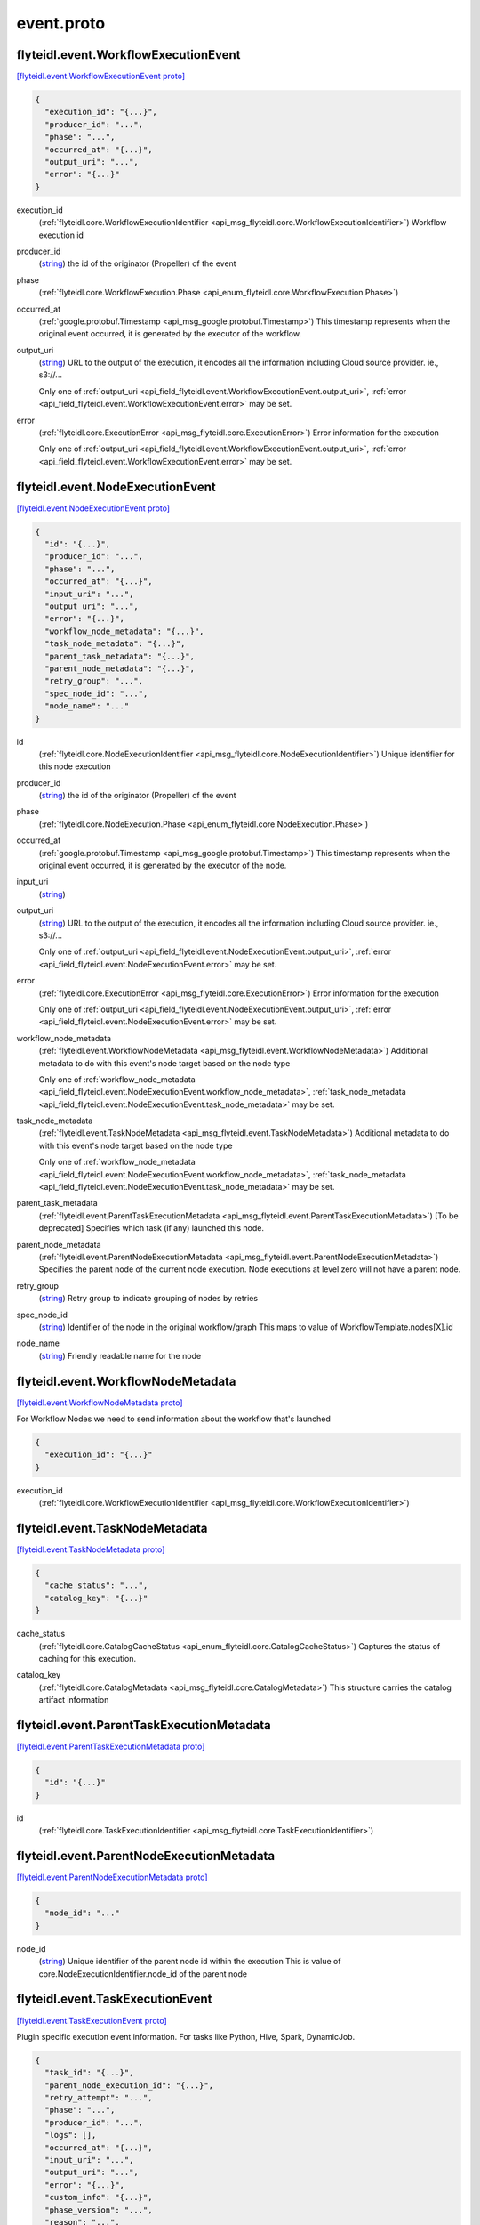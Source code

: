 .. _api_file_flyteidl/event/event.proto:

event.proto
==========================

.. _api_msg_flyteidl.event.WorkflowExecutionEvent:

flyteidl.event.WorkflowExecutionEvent
-------------------------------------

`[flyteidl.event.WorkflowExecutionEvent proto] <https://github.com/lyft/flyteidl/blob/master/protos/flyteidl/event/event.proto#L12>`_


.. code-block:: json

  {
    "execution_id": "{...}",
    "producer_id": "...",
    "phase": "...",
    "occurred_at": "{...}",
    "output_uri": "...",
    "error": "{...}"
  }

.. _api_field_flyteidl.event.WorkflowExecutionEvent.execution_id:

execution_id
  (:ref:`flyteidl.core.WorkflowExecutionIdentifier <api_msg_flyteidl.core.WorkflowExecutionIdentifier>`) Workflow execution id
  
  
.. _api_field_flyteidl.event.WorkflowExecutionEvent.producer_id:

producer_id
  (`string <https://developers.google.com/protocol-buffers/docs/proto#scalar>`_) the id of the originator (Propeller) of the event
  
  
.. _api_field_flyteidl.event.WorkflowExecutionEvent.phase:

phase
  (:ref:`flyteidl.core.WorkflowExecution.Phase <api_enum_flyteidl.core.WorkflowExecution.Phase>`) 
  
.. _api_field_flyteidl.event.WorkflowExecutionEvent.occurred_at:

occurred_at
  (:ref:`google.protobuf.Timestamp <api_msg_google.protobuf.Timestamp>`) This timestamp represents when the original event occurred, it is generated
  by the executor of the workflow.
  
  
.. _api_field_flyteidl.event.WorkflowExecutionEvent.output_uri:

output_uri
  (`string <https://developers.google.com/protocol-buffers/docs/proto#scalar>`_) URL to the output of the execution, it encodes all the information
  including Cloud source provider. ie., s3://...
  
  
  
  Only one of :ref:`output_uri <api_field_flyteidl.event.WorkflowExecutionEvent.output_uri>`, :ref:`error <api_field_flyteidl.event.WorkflowExecutionEvent.error>` may be set.
  
.. _api_field_flyteidl.event.WorkflowExecutionEvent.error:

error
  (:ref:`flyteidl.core.ExecutionError <api_msg_flyteidl.core.ExecutionError>`) Error information for the execution
  
  
  
  Only one of :ref:`output_uri <api_field_flyteidl.event.WorkflowExecutionEvent.output_uri>`, :ref:`error <api_field_flyteidl.event.WorkflowExecutionEvent.error>` may be set.
  


.. _api_msg_flyteidl.event.NodeExecutionEvent:

flyteidl.event.NodeExecutionEvent
---------------------------------

`[flyteidl.event.NodeExecutionEvent proto] <https://github.com/lyft/flyteidl/blob/master/protos/flyteidl/event/event.proto#L35>`_


.. code-block:: json

  {
    "id": "{...}",
    "producer_id": "...",
    "phase": "...",
    "occurred_at": "{...}",
    "input_uri": "...",
    "output_uri": "...",
    "error": "{...}",
    "workflow_node_metadata": "{...}",
    "task_node_metadata": "{...}",
    "parent_task_metadata": "{...}",
    "parent_node_metadata": "{...}",
    "retry_group": "...",
    "spec_node_id": "...",
    "node_name": "..."
  }

.. _api_field_flyteidl.event.NodeExecutionEvent.id:

id
  (:ref:`flyteidl.core.NodeExecutionIdentifier <api_msg_flyteidl.core.NodeExecutionIdentifier>`) Unique identifier for this node execution
  
  
.. _api_field_flyteidl.event.NodeExecutionEvent.producer_id:

producer_id
  (`string <https://developers.google.com/protocol-buffers/docs/proto#scalar>`_) the id of the originator (Propeller) of the event
  
  
.. _api_field_flyteidl.event.NodeExecutionEvent.phase:

phase
  (:ref:`flyteidl.core.NodeExecution.Phase <api_enum_flyteidl.core.NodeExecution.Phase>`) 
  
.. _api_field_flyteidl.event.NodeExecutionEvent.occurred_at:

occurred_at
  (:ref:`google.protobuf.Timestamp <api_msg_google.protobuf.Timestamp>`) This timestamp represents when the original event occurred, it is generated
  by the executor of the node.
  
  
.. _api_field_flyteidl.event.NodeExecutionEvent.input_uri:

input_uri
  (`string <https://developers.google.com/protocol-buffers/docs/proto#scalar>`_) 
  
.. _api_field_flyteidl.event.NodeExecutionEvent.output_uri:

output_uri
  (`string <https://developers.google.com/protocol-buffers/docs/proto#scalar>`_) URL to the output of the execution, it encodes all the information
  including Cloud source provider. ie., s3://...
  
  
  
  Only one of :ref:`output_uri <api_field_flyteidl.event.NodeExecutionEvent.output_uri>`, :ref:`error <api_field_flyteidl.event.NodeExecutionEvent.error>` may be set.
  
.. _api_field_flyteidl.event.NodeExecutionEvent.error:

error
  (:ref:`flyteidl.core.ExecutionError <api_msg_flyteidl.core.ExecutionError>`) Error information for the execution
  
  
  
  Only one of :ref:`output_uri <api_field_flyteidl.event.NodeExecutionEvent.output_uri>`, :ref:`error <api_field_flyteidl.event.NodeExecutionEvent.error>` may be set.
  
.. _api_field_flyteidl.event.NodeExecutionEvent.workflow_node_metadata:

workflow_node_metadata
  (:ref:`flyteidl.event.WorkflowNodeMetadata <api_msg_flyteidl.event.WorkflowNodeMetadata>`) 
  Additional metadata to do with this event's node target based
  on the node type
  
  
  Only one of :ref:`workflow_node_metadata <api_field_flyteidl.event.NodeExecutionEvent.workflow_node_metadata>`, :ref:`task_node_metadata <api_field_flyteidl.event.NodeExecutionEvent.task_node_metadata>` may be set.
  
.. _api_field_flyteidl.event.NodeExecutionEvent.task_node_metadata:

task_node_metadata
  (:ref:`flyteidl.event.TaskNodeMetadata <api_msg_flyteidl.event.TaskNodeMetadata>`) 
  Additional metadata to do with this event's node target based
  on the node type
  
  
  Only one of :ref:`workflow_node_metadata <api_field_flyteidl.event.NodeExecutionEvent.workflow_node_metadata>`, :ref:`task_node_metadata <api_field_flyteidl.event.NodeExecutionEvent.task_node_metadata>` may be set.
  
.. _api_field_flyteidl.event.NodeExecutionEvent.parent_task_metadata:

parent_task_metadata
  (:ref:`flyteidl.event.ParentTaskExecutionMetadata <api_msg_flyteidl.event.ParentTaskExecutionMetadata>`) [To be deprecated] Specifies which task (if any) launched this node.
  
  
.. _api_field_flyteidl.event.NodeExecutionEvent.parent_node_metadata:

parent_node_metadata
  (:ref:`flyteidl.event.ParentNodeExecutionMetadata <api_msg_flyteidl.event.ParentNodeExecutionMetadata>`) Specifies the parent node of the current node execution. Node executions at level zero will not have a parent node.
  
  
.. _api_field_flyteidl.event.NodeExecutionEvent.retry_group:

retry_group
  (`string <https://developers.google.com/protocol-buffers/docs/proto#scalar>`_) Retry group to indicate grouping of nodes by retries
  
  
.. _api_field_flyteidl.event.NodeExecutionEvent.spec_node_id:

spec_node_id
  (`string <https://developers.google.com/protocol-buffers/docs/proto#scalar>`_) Identifier of the node in the original workflow/graph
  This maps to value of WorkflowTemplate.nodes[X].id
  
  
.. _api_field_flyteidl.event.NodeExecutionEvent.node_name:

node_name
  (`string <https://developers.google.com/protocol-buffers/docs/proto#scalar>`_) Friendly readable name for the node
  
  


.. _api_msg_flyteidl.event.WorkflowNodeMetadata:

flyteidl.event.WorkflowNodeMetadata
-----------------------------------

`[flyteidl.event.WorkflowNodeMetadata proto] <https://github.com/lyft/flyteidl/blob/master/protos/flyteidl/event/event.proto#L84>`_

For Workflow Nodes we need to send information about the workflow that's launched

.. code-block:: json

  {
    "execution_id": "{...}"
  }

.. _api_field_flyteidl.event.WorkflowNodeMetadata.execution_id:

execution_id
  (:ref:`flyteidl.core.WorkflowExecutionIdentifier <api_msg_flyteidl.core.WorkflowExecutionIdentifier>`) 
  


.. _api_msg_flyteidl.event.TaskNodeMetadata:

flyteidl.event.TaskNodeMetadata
-------------------------------

`[flyteidl.event.TaskNodeMetadata proto] <https://github.com/lyft/flyteidl/blob/master/protos/flyteidl/event/event.proto#L88>`_


.. code-block:: json

  {
    "cache_status": "...",
    "catalog_key": "{...}"
  }

.. _api_field_flyteidl.event.TaskNodeMetadata.cache_status:

cache_status
  (:ref:`flyteidl.core.CatalogCacheStatus <api_enum_flyteidl.core.CatalogCacheStatus>`) Captures the status of caching for this execution.
  
  
.. _api_field_flyteidl.event.TaskNodeMetadata.catalog_key:

catalog_key
  (:ref:`flyteidl.core.CatalogMetadata <api_msg_flyteidl.core.CatalogMetadata>`) This structure carries the catalog artifact information
  
  


.. _api_msg_flyteidl.event.ParentTaskExecutionMetadata:

flyteidl.event.ParentTaskExecutionMetadata
------------------------------------------

`[flyteidl.event.ParentTaskExecutionMetadata proto] <https://github.com/lyft/flyteidl/blob/master/protos/flyteidl/event/event.proto#L96>`_


.. code-block:: json

  {
    "id": "{...}"
  }

.. _api_field_flyteidl.event.ParentTaskExecutionMetadata.id:

id
  (:ref:`flyteidl.core.TaskExecutionIdentifier <api_msg_flyteidl.core.TaskExecutionIdentifier>`) 
  


.. _api_msg_flyteidl.event.ParentNodeExecutionMetadata:

flyteidl.event.ParentNodeExecutionMetadata
------------------------------------------

`[flyteidl.event.ParentNodeExecutionMetadata proto] <https://github.com/lyft/flyteidl/blob/master/protos/flyteidl/event/event.proto#L100>`_


.. code-block:: json

  {
    "node_id": "..."
  }

.. _api_field_flyteidl.event.ParentNodeExecutionMetadata.node_id:

node_id
  (`string <https://developers.google.com/protocol-buffers/docs/proto#scalar>`_) Unique identifier of the parent node id within the execution
  This is value of core.NodeExecutionIdentifier.node_id of the parent node 
  
  


.. _api_msg_flyteidl.event.TaskExecutionEvent:

flyteidl.event.TaskExecutionEvent
---------------------------------

`[flyteidl.event.TaskExecutionEvent proto] <https://github.com/lyft/flyteidl/blob/master/protos/flyteidl/event/event.proto#L107>`_

Plugin specific execution event information. For tasks like Python, Hive, Spark, DynamicJob.

.. code-block:: json

  {
    "task_id": "{...}",
    "parent_node_execution_id": "{...}",
    "retry_attempt": "...",
    "phase": "...",
    "producer_id": "...",
    "logs": [],
    "occurred_at": "{...}",
    "input_uri": "...",
    "output_uri": "...",
    "error": "{...}",
    "custom_info": "{...}",
    "phase_version": "...",
    "reason": "...",
    "task_type": "...",
    "metadata": "{...}"
  }

.. _api_field_flyteidl.event.TaskExecutionEvent.task_id:

task_id
  (:ref:`flyteidl.core.Identifier <api_msg_flyteidl.core.Identifier>`) ID of the task. In combination with the retryAttempt this will indicate
  the task execution uniquely for a given parent node execution.
  
  
.. _api_field_flyteidl.event.TaskExecutionEvent.parent_node_execution_id:

parent_node_execution_id
  (:ref:`flyteidl.core.NodeExecutionIdentifier <api_msg_flyteidl.core.NodeExecutionIdentifier>`) A task execution is always kicked off by a node execution, the event consumer
  will use the parent_id to relate the task to it's parent node execution
  
  
.. _api_field_flyteidl.event.TaskExecutionEvent.retry_attempt:

retry_attempt
  (`uint32 <https://developers.google.com/protocol-buffers/docs/proto#scalar>`_) retry attempt number for this task, ie., 2 for the second attempt
  
  
.. _api_field_flyteidl.event.TaskExecutionEvent.phase:

phase
  (:ref:`flyteidl.core.TaskExecution.Phase <api_enum_flyteidl.core.TaskExecution.Phase>`) Phase associated with the event
  
  
.. _api_field_flyteidl.event.TaskExecutionEvent.producer_id:

producer_id
  (`string <https://developers.google.com/protocol-buffers/docs/proto#scalar>`_) id of the process that sent this event, mainly for trace debugging
  
  
.. _api_field_flyteidl.event.TaskExecutionEvent.logs:

logs
  (:ref:`flyteidl.core.TaskLog <api_msg_flyteidl.core.TaskLog>`) log information for the task execution
  
  
.. _api_field_flyteidl.event.TaskExecutionEvent.occurred_at:

occurred_at
  (:ref:`google.protobuf.Timestamp <api_msg_google.protobuf.Timestamp>`) This timestamp represents when the original event occurred, it is generated
  by the executor of the task.
  
  
.. _api_field_flyteidl.event.TaskExecutionEvent.input_uri:

input_uri
  (`string <https://developers.google.com/protocol-buffers/docs/proto#scalar>`_) URI of the input file, it encodes all the information
  including Cloud source provider. ie., s3://...
  
  
.. _api_field_flyteidl.event.TaskExecutionEvent.output_uri:

output_uri
  (`string <https://developers.google.com/protocol-buffers/docs/proto#scalar>`_) URI to the output of the execution, it will be in a format that encodes all the information
  including Cloud source provider. ie., s3://...
  
  
  
  Only one of :ref:`output_uri <api_field_flyteidl.event.TaskExecutionEvent.output_uri>`, :ref:`error <api_field_flyteidl.event.TaskExecutionEvent.error>` may be set.
  
.. _api_field_flyteidl.event.TaskExecutionEvent.error:

error
  (:ref:`flyteidl.core.ExecutionError <api_msg_flyteidl.core.ExecutionError>`) Error information for the execution
  
  
  
  Only one of :ref:`output_uri <api_field_flyteidl.event.TaskExecutionEvent.output_uri>`, :ref:`error <api_field_flyteidl.event.TaskExecutionEvent.error>` may be set.
  
.. _api_field_flyteidl.event.TaskExecutionEvent.custom_info:

custom_info
  (:ref:`google.protobuf.Struct <api_msg_google.protobuf.Struct>`) Custom data that the task plugin sends back. This is extensible to allow various plugins in the system.
  
  
.. _api_field_flyteidl.event.TaskExecutionEvent.phase_version:

phase_version
  (`uint32 <https://developers.google.com/protocol-buffers/docs/proto#scalar>`_) Some phases, like RUNNING, can send multiple events with changed metadata (new logs, additional custom_info, etc)
  that should be recorded regardless of the lack of phase change.
  The version field should be incremented when metadata changes across the duration of an individual phase.
  
  
.. _api_field_flyteidl.event.TaskExecutionEvent.reason:

reason
  (`string <https://developers.google.com/protocol-buffers/docs/proto#scalar>`_) If there is an explanation for this phase transition, the reason will capture it.
  
  
.. _api_field_flyteidl.event.TaskExecutionEvent.task_type:

task_type
  (`string <https://developers.google.com/protocol-buffers/docs/proto#scalar>`_) A predefined yet extensible Task type identifier. If the task definition is already registered in flyte admin
  this type will be identical, but not all task executions necessarily use pre-registered definitions and this
  type is useful to render the task in the UI, filter task executions, etc.
  
  
.. _api_field_flyteidl.event.TaskExecutionEvent.metadata:

metadata
  (:ref:`flyteidl.event.TaskExecutionMetadata <api_msg_flyteidl.event.TaskExecutionMetadata>`) Metadata around how a task was executed.
  
  


.. _api_msg_flyteidl.event.ResourceIdentifiers:

flyteidl.event.ResourceIdentifiers
----------------------------------

`[flyteidl.event.ResourceIdentifiers proto] <https://github.com/lyft/flyteidl/blob/master/protos/flyteidl/event/event.proto#L167>`_

This message contains various identifiers for resources used for a specific task execution.

.. code-block:: json

  {
    "generated_name": "...",
    "external_ids": []
  }

.. _api_field_flyteidl.event.ResourceIdentifiers.generated_name:

generated_name
  (`string <https://developers.google.com/protocol-buffers/docs/proto#scalar>`_) Unique, generated name for this task execution used by the backend.
  
  
.. _api_field_flyteidl.event.ResourceIdentifiers.external_ids:

external_ids
  (`string <https://developers.google.com/protocol-buffers/docs/proto#scalar>`_) Identifiers for external resources created by this task execution, for exaple Qubole query ID or presto query ids.
  
  


.. _api_msg_flyteidl.event.ResourcePoolInfo:

flyteidl.event.ResourcePoolInfo
-------------------------------

`[flyteidl.event.ResourcePoolInfo proto] <https://github.com/lyft/flyteidl/blob/master/protos/flyteidl/event/event.proto#L179>`_

This message holds task execution metadata specific to resource allocation used to manage concurrent
executions for a project namespace.

.. code-block:: json

  {
    "allocation_token": "...",
    "namespace": "..."
  }

.. _api_field_flyteidl.event.ResourcePoolInfo.allocation_token:

allocation_token
  (`string <https://developers.google.com/protocol-buffers/docs/proto#scalar>`_) Unique resource ID used to identify this execution when allocating a token.
  
  
.. _api_field_flyteidl.event.ResourcePoolInfo.namespace:

namespace
  (`string <https://developers.google.com/protocol-buffers/docs/proto#scalar>`_) Namespace under which this task execution requested an allocation token.
  
  


.. _api_msg_flyteidl.event.TaskExecutionMetadata:

flyteidl.event.TaskExecutionMetadata
------------------------------------

`[flyteidl.event.TaskExecutionMetadata proto] <https://github.com/lyft/flyteidl/blob/master/protos/flyteidl/event/event.proto#L189>`_

Holds metadata around how a task was executed.
TODO(katrogan): Extend to include freeform fields (https://github.com/flyteorg/flyte/issues/325).

.. code-block:: json

  {
    "instance_class": "...",
    "resource_ids": "{...}",
    "resource_pool_info": []
  }

.. _api_field_flyteidl.event.TaskExecutionMetadata.instance_class:

instance_class
  (:ref:`flyteidl.event.TaskExecutionMetadata.InstanceClass <api_enum_flyteidl.event.TaskExecutionMetadata.InstanceClass>`) 
  
.. _api_field_flyteidl.event.TaskExecutionMetadata.resource_ids:

resource_ids
  (:ref:`flyteidl.event.ResourceIdentifiers <api_msg_flyteidl.event.ResourceIdentifiers>`) Contains various identifiers for resources used during execution.
  
  
.. _api_field_flyteidl.event.TaskExecutionMetadata.resource_pool_info:

resource_pool_info
  (:ref:`flyteidl.event.ResourcePoolInfo <api_msg_flyteidl.event.ResourcePoolInfo>`) Includes information about resource token allocation (if applicable).
  This is a repeated field because a plugin can request multiple resource allocations during execution.
  
  

.. _api_enum_flyteidl.event.TaskExecutionMetadata.InstanceClass:

Enum flyteidl.event.TaskExecutionMetadata.InstanceClass
-------------------------------------------------------

`[flyteidl.event.TaskExecutionMetadata.InstanceClass proto] <https://github.com/lyft/flyteidl/blob/master/protos/flyteidl/event/event.proto#L191>`_

Includes the broad cateogry of machine used for this specific task execution. 

.. _api_enum_value_flyteidl.event.TaskExecutionMetadata.InstanceClass.DEFAULT:

DEFAULT
  *(DEFAULT)* ⁣The default instance class configured for the flyte application platform.
  
  
.. _api_enum_value_flyteidl.event.TaskExecutionMetadata.InstanceClass.INTERRUPTIBLE:

INTERRUPTIBLE
  ⁣The instance class configured for interruptible tasks.
  
  
